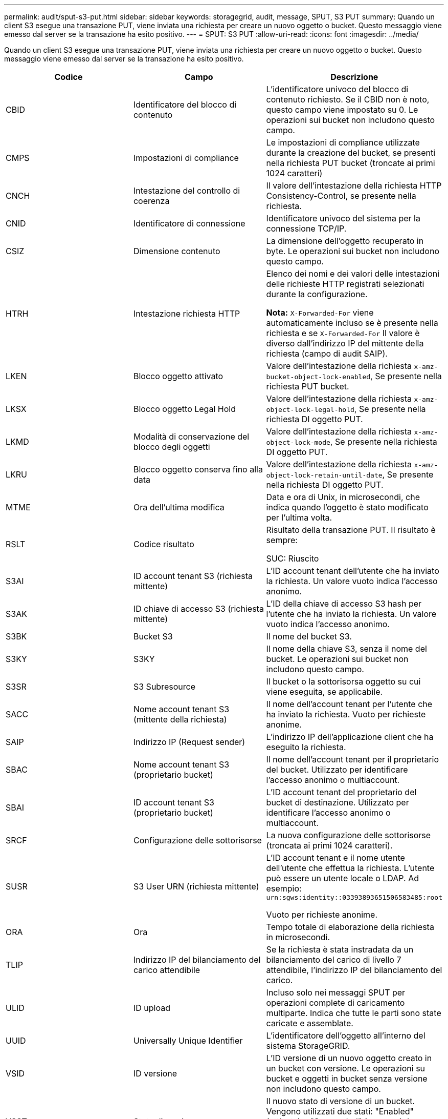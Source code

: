 ---
permalink: audit/sput-s3-put.html 
sidebar: sidebar 
keywords: storagegrid, audit, message, SPUT, S3 PUT 
summary: Quando un client S3 esegue una transazione PUT, viene inviata una richiesta per creare un nuovo oggetto o bucket. Questo messaggio viene emesso dal server se la transazione ha esito positivo. 
---
= SPUT: S3 PUT
:allow-uri-read: 
:icons: font
:imagesdir: ../media/


[role="lead"]
Quando un client S3 esegue una transazione PUT, viene inviata una richiesta per creare un nuovo oggetto o bucket. Questo messaggio viene emesso dal server se la transazione ha esito positivo.

|===
| Codice | Campo | Descrizione 


 a| 
CBID
 a| 
Identificatore del blocco di contenuto
 a| 
L'identificatore univoco del blocco di contenuto richiesto. Se il CBID non è noto, questo campo viene impostato su 0. Le operazioni sui bucket non includono questo campo.



 a| 
CMPS
 a| 
Impostazioni di compliance
 a| 
Le impostazioni di compliance utilizzate durante la creazione del bucket, se presenti nella richiesta PUT bucket (troncate ai primi 1024 caratteri)



 a| 
CNCH
 a| 
Intestazione del controllo di coerenza
 a| 
Il valore dell'intestazione della richiesta HTTP Consistency-Control, se presente nella richiesta.



 a| 
CNID
 a| 
Identificatore di connessione
 a| 
Identificatore univoco del sistema per la connessione TCP/IP.



 a| 
CSIZ
 a| 
Dimensione contenuto
 a| 
La dimensione dell'oggetto recuperato in byte. Le operazioni sui bucket non includono questo campo.



 a| 
HTRH
 a| 
Intestazione richiesta HTTP
 a| 
Elenco dei nomi e dei valori delle intestazioni delle richieste HTTP registrati selezionati durante la configurazione.

*Nota:* `X-Forwarded-For` viene automaticamente incluso se è presente nella richiesta e se `X-Forwarded-For` Il valore è diverso dall'indirizzo IP del mittente della richiesta (campo di audit SAIP).



 a| 
LKEN
 a| 
Blocco oggetto attivato
 a| 
Valore dell'intestazione della richiesta `x-amz-bucket-object-lock-enabled`, Se presente nella richiesta PUT bucket.



 a| 
LKSX
 a| 
Blocco oggetto Legal Hold
 a| 
Valore dell'intestazione della richiesta `x-amz-object-lock-legal-hold`, Se presente nella richiesta DI oggetto PUT.



 a| 
LKMD
 a| 
Modalità di conservazione del blocco degli oggetti
 a| 
Valore dell'intestazione della richiesta `x-amz-object-lock-mode`, Se presente nella richiesta DI oggetto PUT.



 a| 
LKRU
 a| 
Blocco oggetto conserva fino alla data
 a| 
Valore dell'intestazione della richiesta `x-amz-object-lock-retain-until-date`, Se presente nella richiesta DI oggetto PUT.



 a| 
MTME
 a| 
Ora dell'ultima modifica
 a| 
Data e ora di Unix, in microsecondi, che indica quando l'oggetto è stato modificato per l'ultima volta.



 a| 
RSLT
 a| 
Codice risultato
 a| 
Risultato della transazione PUT. Il risultato è sempre:

SUC: Riuscito



 a| 
S3AI
 a| 
ID account tenant S3 (richiesta mittente)
 a| 
L'ID account tenant dell'utente che ha inviato la richiesta. Un valore vuoto indica l'accesso anonimo.



 a| 
S3AK
 a| 
ID chiave di accesso S3 (richiesta mittente)
 a| 
L'ID della chiave di accesso S3 hash per l'utente che ha inviato la richiesta. Un valore vuoto indica l'accesso anonimo.



 a| 
S3BK
 a| 
Bucket S3
 a| 
Il nome del bucket S3.



 a| 
S3KY
 a| 
S3KY
 a| 
Il nome della chiave S3, senza il nome del bucket. Le operazioni sui bucket non includono questo campo.



 a| 
S3SR
 a| 
S3 Subresource
 a| 
Il bucket o la sottorisorsa oggetto su cui viene eseguita, se applicabile.



 a| 
SACC
 a| 
Nome account tenant S3 (mittente della richiesta)
 a| 
Il nome dell'account tenant per l'utente che ha inviato la richiesta. Vuoto per richieste anonime.



 a| 
SAIP
 a| 
Indirizzo IP (Request sender)
 a| 
L'indirizzo IP dell'applicazione client che ha eseguito la richiesta.



 a| 
SBAC
 a| 
Nome account tenant S3 (proprietario bucket)
 a| 
Il nome dell'account tenant per il proprietario del bucket. Utilizzato per identificare l'accesso anonimo o multiaccount.



 a| 
SBAI
 a| 
ID account tenant S3 (proprietario bucket)
 a| 
L'ID account tenant del proprietario del bucket di destinazione. Utilizzato per identificare l'accesso anonimo o multiaccount.



 a| 
SRCF
 a| 
Configurazione delle sottorisorse
 a| 
La nuova configurazione delle sottorisorse (troncata ai primi 1024 caratteri).



 a| 
SUSR
 a| 
S3 User URN (richiesta mittente)
 a| 
L'ID account tenant e il nome utente dell'utente che effettua la richiesta. L'utente può essere un utente locale o LDAP. Ad esempio: `urn:sgws:identity::03393893651506583485:root`

Vuoto per richieste anonime.



 a| 
ORA
 a| 
Ora
 a| 
Tempo totale di elaborazione della richiesta in microsecondi.



 a| 
TLIP
 a| 
Indirizzo IP del bilanciamento del carico attendibile
 a| 
Se la richiesta è stata instradata da un bilanciamento del carico di livello 7 attendibile, l'indirizzo IP del bilanciamento del carico.



 a| 
ULID
 a| 
ID upload
 a| 
Incluso solo nei messaggi SPUT per operazioni complete di caricamento multiparte. Indica che tutte le parti sono state caricate e assemblate.



 a| 
UUID
 a| 
Universally Unique Identifier
 a| 
L'identificatore dell'oggetto all'interno del sistema StorageGRID.



 a| 
VSID
 a| 
ID versione
 a| 
L'ID versione di un nuovo oggetto creato in un bucket con versione. Le operazioni su bucket e oggetti in bucket senza versione non includono questo campo.



 a| 
VSST
 a| 
Stato di versione
 a| 
Il nuovo stato di versione di un bucket. Vengono utilizzati due stati: "Enabled" (attivato) o "Suspended" (sospeso). Le operazioni sugli oggetti non includono questo campo.

|===